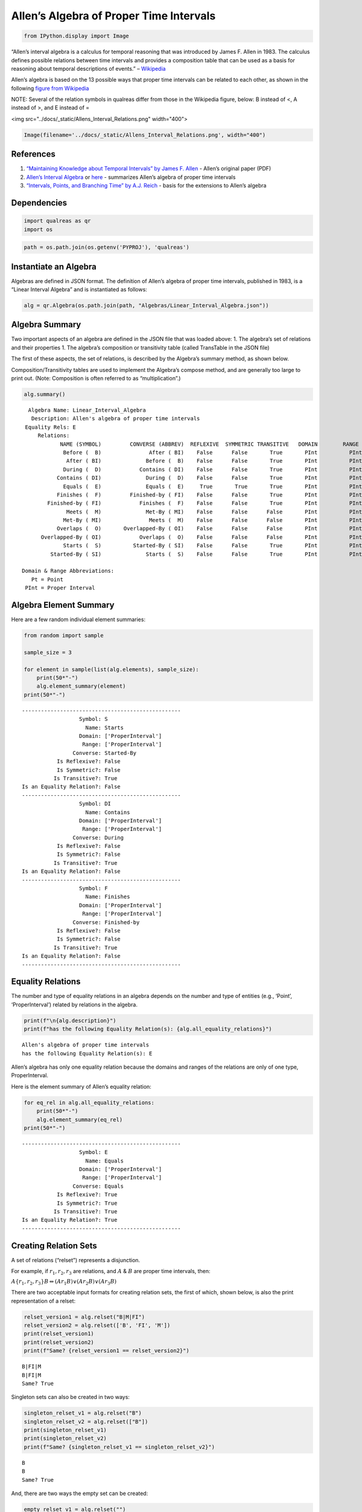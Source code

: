 Allen’s Algebra of Proper Time Intervals
========================================

.. code:: ipython3

    from IPython.display import Image

“Allen’s interval algebra is a calculus for temporal reasoning that was
introduced by James F. Allen in 1983. The calculus defines possible
relations between time intervals and provides a composition table that
can be used as a basis for reasoning about temporal descriptions of
events.” –
`Wikipedia <https://en.wikipedia.org/wiki/Allen%27s_interval_algebra>`__

Allen’s algebra is based on the 13 possible ways that proper time
intervals can be related to each other, as shown in the following
`figure from
Wikipedia <https://en.wikipedia.org/wiki/Allen%27s_interval_algebra#Relations>`__

NOTE: Several of the relation symbols in qualreas differ from those in
the Wikipedia figure, below: B instead of <, A instead of >, and E
instead of =

<img src="../docs/_static/Allens_Interval_Relations.png" width="400">

.. code:: ipython3

    Image(filename='../docs/_static/Allens_Interval_Relations.png', width="400") 




.. image:: output_4_0.png
   :width: 400px



References
----------

1. `“Maintaining Knowledge about Temporal Intervals” by James F.
   Allen <https://cse.unl.edu/~choueiry/Documents/Allen-CACM1983.pdf>`__
   - Allen’s original paper (PDF)
2. `Allen’s Interval
   Algebra <https://www.ics.uci.edu/~alspaugh/cls/shr/allen.html>`__ or
   `here <https://thomasalspaugh.org/pub/fnd/allen.html>`__ - summarizes
   Allen’s algebra of proper time intervals
3. `“Intervals, Points, and Branching Time” by A.J.
   Reich <https://www.researchgate.net/publication/220810644_Intervals_Points_and_Branching_Time>`__
   - basis for the extensions to Allen’s algebra

Dependencies
------------

.. code:: ipython3

    import qualreas as qr
    import os

.. code:: ipython3

    path = os.path.join(os.getenv('PYPROJ'), 'qualreas')

Instantiate an Algebra
----------------------

Algebras are defined in JSON format. The definition of Allen’s algebra
of proper time intervals, published in 1983, is a “Linear Interval
Algebra” and is instantiated as follows:

.. code:: ipython3

    alg = qr.Algebra(os.path.join(path, "Algebras/Linear_Interval_Algebra.json"))

Algebra Summary
---------------

Two important aspects of an algebra are defined in the JSON file that
was loaded above: 1. The algebra’s set of relations and their properties
1. The algebra’s composition or transitivity table (called TransTable in
the JSON file)

The first of these aspects, the set of relations, is described by the
Algebra’s summary method, as shown below.

Composition/Transitivity tables are used to implement the Algebra’s
compose method, and are generally too large to print out. (Note:
Composition is often referred to as “multiplication”.)

.. code:: ipython3

    alg.summary()


.. parsed-literal::

      Algebra Name: Linear_Interval_Algebra
       Description: Allen's algebra of proper time intervals
     Equality Rels: E
         Relations:
                NAME (SYMBOL)         CONVERSE (ABBREV)  REFLEXIVE  SYMMETRIC TRANSITIVE   DOMAIN        RANGE
                 Before (  B)               After ( BI)    False      False       True       PInt          PInt
                  After ( BI)              Before (  B)    False      False       True       PInt          PInt
                 During (  D)            Contains ( DI)    False      False       True       PInt          PInt
               Contains ( DI)              During (  D)    False      False       True       PInt          PInt
                 Equals (  E)              Equals (  E)     True       True       True       PInt          PInt
               Finishes (  F)         Finished-by ( FI)    False      False       True       PInt          PInt
            Finished-by ( FI)            Finishes (  F)    False      False       True       PInt          PInt
                  Meets (  M)              Met-By ( MI)    False      False      False       PInt          PInt
                 Met-By ( MI)               Meets (  M)    False      False      False       PInt          PInt
               Overlaps (  O)       Overlapped-By ( OI)    False      False      False       PInt          PInt
          Overlapped-By ( OI)            Overlaps (  O)    False      False      False       PInt          PInt
                 Starts (  S)          Started-By ( SI)    False      False       True       PInt          PInt
             Started-By ( SI)              Starts (  S)    False      False       True       PInt          PInt
    
    Domain & Range Abbreviations:
       Pt = Point
     PInt = Proper Interval


Algebra Element Summary
-----------------------

Here are a few random individual element summaries:

.. code:: ipython3

    from random import sample
    
    sample_size = 3
    
    for element in sample(list(alg.elements), sample_size):
        print(50*"-")
        alg.element_summary(element)
    print(50*"-")


.. parsed-literal::

    --------------------------------------------------
                      Symbol: S
                        Name: Starts
                      Domain: ['ProperInterval']
                       Range: ['ProperInterval']
                    Converse: Started-By
               Is Reflexive?: False
               Is Symmetric?: False
              Is Transitive?: True
    Is an Equality Relation?: False
    --------------------------------------------------
                      Symbol: DI
                        Name: Contains
                      Domain: ['ProperInterval']
                       Range: ['ProperInterval']
                    Converse: During
               Is Reflexive?: False
               Is Symmetric?: False
              Is Transitive?: True
    Is an Equality Relation?: False
    --------------------------------------------------
                      Symbol: F
                        Name: Finishes
                      Domain: ['ProperInterval']
                       Range: ['ProperInterval']
                    Converse: Finished-by
               Is Reflexive?: False
               Is Symmetric?: False
              Is Transitive?: True
    Is an Equality Relation?: False
    --------------------------------------------------


Equality Relations
------------------

The number and type of equality relations in an algebra depends on the
number and type of entities (e.g., ‘Point’, ‘ProperInterval’) related by
relations in the algebra.

.. code:: ipython3

    print(f"\n{alg.description}")
    print(f"has the following Equality Relation(s): {alg.all_equality_relations}")


.. parsed-literal::

    
    Allen's algebra of proper time intervals
    has the following Equality Relation(s): E


Allen’s algebra has only one equality relation because the domains and
ranges of the relations are only of one type, ProperInterval.

Here is the element summary of Allen’s equality relation:

.. code:: ipython3

    for eq_rel in alg.all_equality_relations:
        print(50*"-")
        alg.element_summary(eq_rel)
    print(50*"-")


.. parsed-literal::

    --------------------------------------------------
                      Symbol: E
                        Name: Equals
                      Domain: ['ProperInterval']
                       Range: ['ProperInterval']
                    Converse: Equals
               Is Reflexive?: True
               Is Symmetric?: True
              Is Transitive?: True
    Is an Equality Relation?: True
    --------------------------------------------------


Creating Relation Sets
----------------------

A set of relations (“relset”) represents a disjunction.

For example, if :math:`r_1, r_2, r_3` are relations, and :math:`A` &
:math:`B` are proper time intervals, then:

:math:`A\{r_1,r_2,r_3\}B \Leftrightarrow (A r_1 B) \vee (A r_2 B) \vee (A r_3 B)`

There are two acceptable input formats for creating relation sets, the
first of which, shown below, is also the print representation of a
relset:

.. code:: ipython3

    relset_version1 = alg.relset("B|M|FI")
    relset_version2 = alg.relset(['B', 'FI', 'M'])
    print(relset_version1)
    print(relset_version2)
    print(f"Same? {relset_version1 == relset_version2}")


.. parsed-literal::

    B|FI|M
    B|FI|M
    Same? True


Singleton sets can also be created in two ways:

.. code:: ipython3

    singleton_relset_v1 = alg.relset("B")
    singleton_relset_v2 = alg.relset(["B"])
    print(singleton_relset_v1)
    print(singleton_relset_v2)
    print(f"Same? {singleton_relset_v1 == singleton_relset_v2}")


.. parsed-literal::

    B
    B
    Same? True


And, there are two ways the empty set can be created:

.. code:: ipython3

    empty_relset_v1 = alg.relset("")
    empty_relset_v2 = alg.relset([])
    print(empty_relset_v1)  # Nothing will printout here.
    print(empty_relset_v2)  # Nor here.
    print(f"Same? {empty_relset_v1 == empty_relset_v2}")
    
    empty_relset_v1  # Just so we can see something that looks empty...


.. parsed-literal::

    
    
    Same? True




.. parsed-literal::

    relset()



Operations on Relation Sets
---------------------------

Addition
~~~~~~~~

Addition (+) is set intersection:

.. code:: ipython3

    alg.relset('B|M|O') + alg.relset('F|O|M|S')




.. parsed-literal::

    relset(['M', 'O'])



.. code:: ipython3

    alg.relset('B|M|O') + alg.relset('F|S')




.. parsed-literal::

    relset()



Composition
~~~~~~~~~~~

Composition, sometimes referred to as “multiplication”, is relation
composition applied to sets of relations.
(https://en.wikipedia.org/wiki/Composition_of_relations)

Loosely speaking, let :math:`\rho, \sigma, \tau` be relation sets, then
:math:`\rho ; \sigma = \tau`, if, by transitivity,
:math:`(A \rho B) \wedge (B \sigma C) \Rightarrow (A \tau C)`.

The transitivity table in the algebra’s JSON definition file describes
how singleton relation sets compose with each other. When more than one
relation appears in a set, the result of composition is the union of all
pairwise compositions of the individual relations in the sets.

For example, below, we calculate (F|MI);(O|D) and then break it down
into 4 different compositions involving single relations, representing
the pairwise compositions of F|MI and O|D:

.. code:: ipython3

    rel1 = "F"
    rel2 = "O"
    rel3 = "MI"
    rel4 = "D"
    
    print(f"({rel1}|{rel3});({rel2}|{rel4}) = {alg.compose(alg.relset('F|MI'), alg.relset('O|D'))}")


.. parsed-literal::

    (F|MI);(O|D) = D|F|O|OI|S


.. code:: ipython3

    print(f"{rel1};{rel2} = {alg.compose(alg.relset(rel1), alg.relset(rel2))}")
    print(f"{rel1};{rel4} = {alg.compose(alg.relset(rel1), alg.relset(rel4))}")
    print(f"{rel3};{rel2} = {alg.compose(alg.relset(rel3), alg.relset(rel2))}")
    print(f"{rel3};{rel4} = {alg.compose(alg.relset(rel3), alg.relset(rel4))}")


.. parsed-literal::

    F;O = D|O|S
    F;D = D
    MI;O = D|F|OI
    MI;D = D|F|OI


Converses
~~~~~~~~~

NOTATION: Here, we’ll denote the converse operation with “!”.

So, if :math:`A` and :math:`B` are Temporal Entities, and :math:`r` is a
relation between them, then :math:`!r` is its converse relation.

Thus, :math:`A r B \Leftrightarrow B !r A`. For example, “A before B” if
and only if “B after A”.

Individual relations have converses:

.. code:: ipython3

    rel_symbol = 'B'
    print(f"The converse of {alg.rel_name(rel_symbol)} is {alg.rel_converse_name(rel_symbol)}")


.. parsed-literal::

    The converse of Before is After


And relation sets also have converses:

.. code:: ipython3

    print(f"!{alg.relset(rel_symbol)} = {alg.converse(alg.relset(rel_symbol))}")
    print(f"!({alg.converse(relset_version1)}) = {relset_version1}")


.. parsed-literal::

    !B = BI
    !(BI|F|MI) = B|FI|M


Complement of a Relation Set
~~~~~~~~~~~~~~~~~~~~~~~~~~~~

The complement of a relation set, R, is the set of all relation elements
that are not in R.

We’ll use ~R to denote the complement of R.

.. code:: ipython3

    R = alg.relset('B|BI|D|DI|E|F|FI')
    compR = R.complement()
    
    print(f"\nAll Elements = {alg.elements}")
    print(f"          R  = {R}")
    print(f"         ~R  =                  {compR}")
    print(f"       ~(~R) = {compR.complement()}")


.. parsed-literal::

    
    All Elements = B|BI|D|DI|E|F|FI|M|MI|O|OI|S|SI
              R  = B|BI|D|DI|E|F|FI
             ~R  =                  M|MI|O|OI|S|SI
           ~(~R) = B|BI|D|DI|E|F|FI


Global Properties of an Algebra of Relations
--------------------------------------------

There are two properties of an Algebra that are true for all
“applicable” elements in the algebra: \* The Composition Identity \*
Associativity, when domains & ranges permit

Composition Identity
~~~~~~~~~~~~~~~~~~~~

If :math:`r` and :math:`s` are two relations, then
:math:`!(r;s) = (!s);(!r)`

Here’s an example:

.. code:: ipython3

    r = alg.relset("O")
    s = alg.relset("F")
    
    conv_comp_r_s = alg.converse(alg.compose(r, s))
    print(f"!({r};{s}) = {conv_comp_r_s}")
    
    comp_conv_s_conv_r = alg.compose(alg.converse(s), alg.converse(r))
    print(f"!{s};!{r} = {comp_conv_s_conv_r}")
    
    print(f"Same? {conv_comp_r_s == comp_conv_s_conv_r}")


.. parsed-literal::

    !(O;F) = DI|OI|SI
    !F;!O = DI|OI|SI
    Same? True


The check_composition_identity Algebra method checks every possible
pairing of individual algebra relations wrt the composition identity,
and returns True if all pairs check out.

.. code:: ipython3

    alg.check_composition_identity(verbose=True)


.. parsed-literal::

    
    Linear_Interval_Algebra -- Composition Identity Check:
    PASSED . 169 products tested.




.. parsed-literal::

    True



Associativity
~~~~~~~~~~~~~

The is_associative Algebra method checks all possible triples of
individual algebra relations and, if the domains and ranges are
“compatible”, checks to see if the triple is associative. Incompatible
triples are skipped. It returns True if all compatible triples are
associative. Since the relations in Allen’s algebra only relate one type
of entity, “ProperInterval”, there are no relation pairings that are
incompatible with respect to composition.

.. code:: ipython3

    num_elements = len(alg.elements)
    print(f"There are {num_elements}^3 = {num_elements**3} ways we can combine the algebra's elements to test associativity.")


.. parsed-literal::

    There are 13^3 = 2197 ways we can combine the algebra's elements to test associativity.


The following method tests all of those ways, skipping the ones that
don’t make sense due to range-domain mismatches.

.. code:: ipython3

    alg.is_associative()


.. parsed-literal::

    TEST SUMMARY: 2197 OK, 0 Skipped, 0 Failed (2197 Total)




.. parsed-literal::

    True



The following comment from the source code describes how domains and
ranges make some compositions of relations impossible to compute
(“incompatible”). This occurs, for example, in the extensions to Allen’s
algebra found in the paper by `Reich,
1994 <https://www.researchgate.net/publication/220810644_Intervals_Points_and_Branching_Time>`__,
where ProperIntervals and Points are integrated.

.. code:: ipython3

    # All relations have a domain and a range.  If D1, R1, D2, and R2 are the domains and ranges
    # of relations r1 & r2, resp., then the composition of r1 and r2 (written r1;r2 in algebraic
    # logic literature) requires that the intersection of R1 and D2 be non-empty.  To see why,
    # consider what the composition means wrt the associated Temporal Entities, teA, teB, and
    # teC, where (teA r1 teB) and (teB r2 teC).  The ontological classes that teB belongs to
    # must include the range of r1 (R1) and the domain of r2 (D2) for r1;r2 to make sense.
    #
    #                r1         r2
    #          teA -----> teB -----> teC
    #           D1       R1,D2        R2
    #            |                    ^
    #            |                    |
    #            +--------------------+
    #                     r1;r2
    #
    # Matrix multiplication, M x N, provides an analogy: the number of columns of M must
    # match the number of rows of N.
